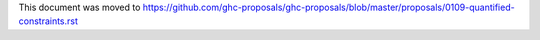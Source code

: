 This document was moved to https://github.com/ghc-proposals/ghc-proposals/blob/master/proposals/0109-quantified-constraints.rst
